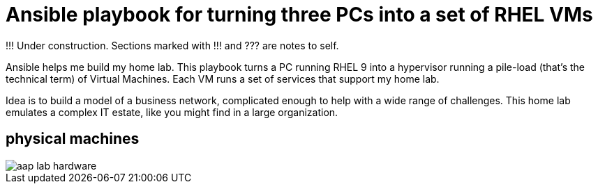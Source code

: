 = Ansible playbook for turning three PCs into a set of RHEL VMs

!!! Under construction. Sections marked with !!! and ??? are notes to self. 

Ansible helps me build my home lab. This playbook turns a PC running RHEL 9 into a hypervisor running a pile-load (that’s the technical term) of Virtual Machines. Each VM runs a set of services that support my home lab.

Idea is to build a model of a business network, complicated enough to help with a wide range of challenges. 
This home lab emulates a complex IT estate, like you might find in a large organization.


== physical machines

image::aap-lab-hardware.jpeg[]


